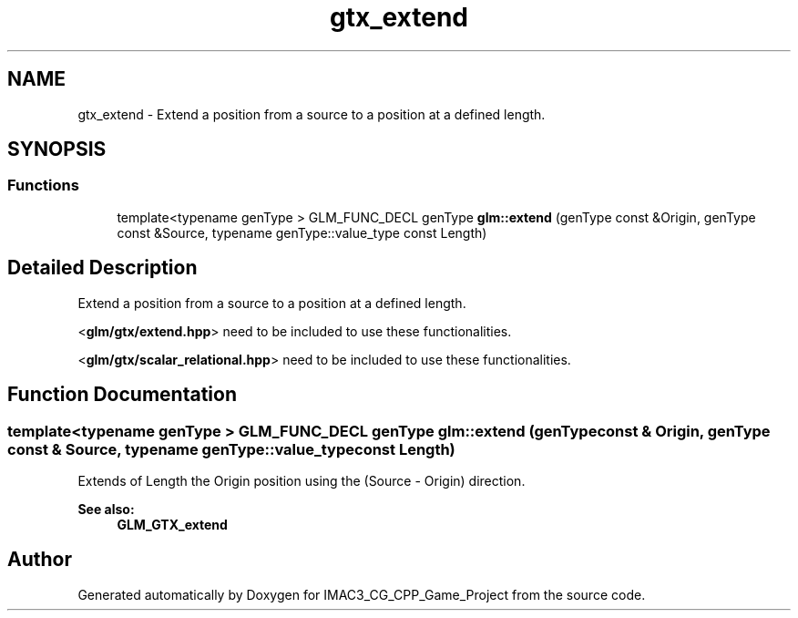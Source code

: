 .TH "gtx_extend" 3 "Fri Dec 14 2018" "IMAC3_CG_CPP_Game_Project" \" -*- nroff -*-
.ad l
.nh
.SH NAME
gtx_extend \- Extend a position from a source to a position at a defined length\&.  

.SH SYNOPSIS
.br
.PP
.SS "Functions"

.in +1c
.ti -1c
.RI "template<typename genType > GLM_FUNC_DECL genType \fBglm::extend\fP (genType const &Origin, genType const &Source, typename genType::value_type const Length)"
.br
.in -1c
.SH "Detailed Description"
.PP 
Extend a position from a source to a position at a defined length\&. 

<\fBglm/gtx/extend\&.hpp\fP> need to be included to use these functionalities\&.
.PP
<\fBglm/gtx/scalar_relational\&.hpp\fP> need to be included to use these functionalities\&. 
.SH "Function Documentation"
.PP 
.SS "template<typename genType > GLM_FUNC_DECL genType glm::extend (genType const & Origin, genType const & Source, typename genType::value_type const Length)"
Extends of Length the Origin position using the (Source - Origin) direction\&. 
.PP
\fBSee also:\fP
.RS 4
\fBGLM_GTX_extend\fP 
.RE
.PP

.SH "Author"
.PP 
Generated automatically by Doxygen for IMAC3_CG_CPP_Game_Project from the source code\&.
